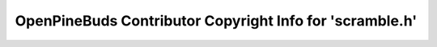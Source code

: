=========================================================
OpenPineBuds Contributor Copyright Info for 'scramble.h'
=========================================================

